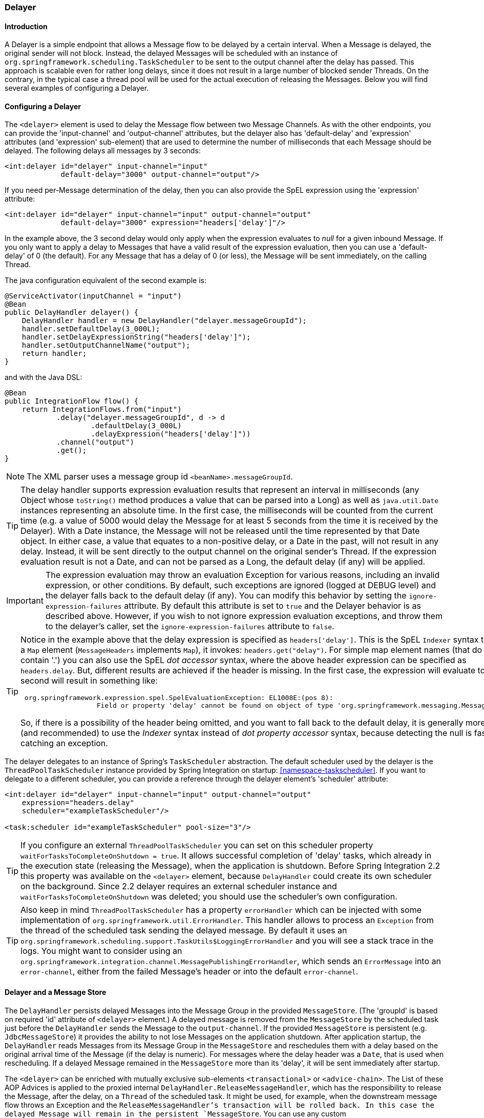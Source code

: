 [[delayer]]
=== Delayer

[[delayer-introduction]]
==== Introduction

A Delayer is a simple endpoint that allows a Message flow to be delayed by a certain interval.
When a Message is delayed, the original sender will not block.
Instead, the delayed Messages will be scheduled with an instance of `org.springframework.scheduling.TaskScheduler` to be sent to the output channel after the delay has passed.
This approach is scalable even for rather long delays, since it does not result in a large number of blocked sender Threads.
On the contrary, in the typical case a thread pool will be used for the actual execution of releasing the Messages.
Below you will find several examples of configuring a Delayer.

[[delayer-namespace]]
==== Configuring a Delayer

The `<delayer>` element is used to delay the Message flow between two Message Channels.
As with the other endpoints, you can provide the 'input-channel' and 'output-channel' attributes, but the delayer also has 'default-delay' and 'expression' attributes (and 'expression' sub-element) that are used to determine the number of milliseconds that each Message should be delayed.
The following delays all messages by 3 seconds:
[source,xml]
----
<int:delayer id="delayer" input-channel="input"
             default-delay="3000" output-channel="output"/>
----

If you need per-Message determination of the delay, then you can also provide the SpEL expression using the 'expression' attribute:
[source,xml]
----
<int:delayer id="delayer" input-channel="input" output-channel="output"
             default-delay="3000" expression="headers['delay']"/>
----

In the example above, the 3 second delay would only apply when the expression evaluates to _null_ for a given inbound Message.
If you only want to apply a delay to Messages that have a valid result of the expression evaluation, then you can use a 'default-delay' of 0 (the default).
For any Message that has a delay of 0 (or less), the Message will be sent immediately, on the calling Thread.

The java configuration equivalent of the second example is:

[source, java]
----
@ServiceActivator(inputChannel = "input")
@Bean
public DelayHandler delayer() {
    DelayHandler handler = new DelayHandler("delayer.messageGroupId");
    handler.setDefaultDelay(3_000L);
    handler.setDelayExpressionString("headers['delay']");
    handler.setOutputChannelName("output");
    return handler;
}
----

and with the Java DSL:

[source, java]
----
@Bean
public IntegrationFlow flow() {
    return IntegrationFlows.from("input")
            .delay("delayer.messageGroupId", d -> d
                    .defaultDelay(3_000L)
                    .delayExpression("headers['delay']"))
            .channel("output")
            .get();
}
----

NOTE: The XML parser uses a message group id `<beanName>.messageGroupId`.

TIP: The delay handler supports expression evaluation results that represent an interval in milliseconds (any Object whose `toString()` method produces a value that can be parsed into a Long) as well as `java.util.Date` instances representing an absolute time.
In the first case, the milliseconds will be counted from the current time (e.g.
a value of 5000 would delay the Message for at least 5 seconds from the time it is received by the Delayer).
With a Date instance, the Message will not be released until the time represented by that Date object.
In either case, a value that equates to a non-positive delay, or a Date in the past, will not result in any delay.
Instead, it will be sent directly to the output channel on the original sender's Thread.
If the expression evaluation result is not a Date, and can not be parsed as a Long, the default delay (if any) will be applied.

IMPORTANT: The expression evaluation may throw an evaluation Exception for various reasons, including an invalid expression, or other conditions.
By default, such exceptions are ignored (logged at DEBUG level) and the delayer falls back to the default delay (if any).
You can modify this behavior by setting the `ignore-expression-failures` attribute.
By default this attribute is set to `true` and the Delayer behavior is as described above.
However, if you wish to not ignore expression evaluation exceptions, and throw them to the delayer's caller, set the `ignore-expression-failures` attribute to `false`.

[TIP]
=====
Notice in the example above that the delay expression is specified as `headers['delay']`.
This is the SpEL `Indexer` syntax to access a `Map` element (`MessageHeaders` implements `Map`), it invokes: `headers.get("delay")`.
For simple map element names (that do not contain '.') you can also use the SpEL _dot accessor_ syntax, where the above header expression can be specified as `headers.delay`.
But, different results are achieved if the header is missing.
In the first case, the expression will evaluate to `null`; the second will result in something like:
[source,java]
----
 org.springframework.expression.spel.SpelEvaluationException: EL1008E:(pos 8):
		   Field or property 'delay' cannot be found on object of type 'org.springframework.messaging.MessageHeaders'
----

So, if there is a possibility of the header being omitted, and you want to fall back to the default delay, it is generally more efficient (and recommended) to use the _Indexer_ syntax instead of _dot property accessor_ syntax, because detecting the null is faster than catching an exception.
=====

The delayer delegates to an instance of Spring's `TaskScheduler` abstraction.
The default scheduler used by the delayer is the `ThreadPoolTaskScheduler` instance provided by Spring Integration on startup: <<namespace-taskscheduler>>.
If you want to delegate to a different scheduler, you can provide a reference through the delayer element's 'scheduler' attribute:
[source,xml]
----
<int:delayer id="delayer" input-channel="input" output-channel="output"
    expression="headers.delay"
    scheduler="exampleTaskScheduler"/>

<task:scheduler id="exampleTaskScheduler" pool-size="3"/>
----

TIP: If you configure an external `ThreadPoolTaskScheduler` you can set on this scheduler property `waitForTasksToCompleteOnShutdown = true`.
It allows successful completion of 'delay' tasks, which already in the execution state (releasing the Message), when the application is shutdown.
Before Spring Integration 2.2 this property was available on the `<delayer>` element, because `DelayHandler` could create its own scheduler on the background.
Since 2.2 delayer requires an external scheduler instance and `waitForTasksToCompleteOnShutdown` was deleted; you should use the scheduler's own configuration.

TIP: Also keep in mind `ThreadPoolTaskScheduler` has a property `errorHandler` which can be injected with some implementation of `org.springframework.util.ErrorHandler`.
This handler allows to process an `Exception` from the thread of the scheduled task sending the delayed message.
By default it uses an `org.springframework.scheduling.support.TaskUtils$LoggingErrorHandler` and you will see a stack trace in the logs.
You might want to consider using an `org.springframework.integration.channel.MessagePublishingErrorHandler`, which sends an `ErrorMessage` into an `error-channel`, either from the failed Message's header or into the default `error-channel`.

[[delayer-message-store]]
==== Delayer and a Message Store

The `DelayHandler` persists delayed Messages into the Message Group in the provided `MessageStore`.
(The 'groupId' is based on required 'id' attribute of `<delayer>` element.) A delayed message is removed from the `MessageStore` by the scheduled task just before the `DelayHandler` sends the Message to the `output-channel`.
If the provided `MessageStore` is persistent (e.g.
`JdbcMessageStore`) it provides the ability to not lose Messages on the application shutdown.
After application startup, the `DelayHandler` reads Messages from its Message Group in the `MessageStore` and reschedules them with a delay based on the original arrival time of the Message (if the delay is numeric).
For messages where the delay header was a `Date`, that is used when rescheduling.
If a delayed Message remained in the `MessageStore` more than its 'delay', it will be sent immediately after startup.

The `<delayer>` can be enriched with mutually exclusive sub-elements `<transactional>` or `<advice-chain>`.
The List of these AOP Advices is applied to the proxied internal `DelayHandler.ReleaseMessageHandler`, which has the responsibility to release the Message, after the delay, on a `Thread` of the scheduled task.
It might be used, for example, when the downstream message flow throws an Exception and the `ReleaseMessageHandler`'s transaction will be rolled back.
In this case the delayed Message will remain in the persistent `MessageStore`.
You can use any custom `org.aopalliance.aop.Advice` implementation within the `<advice-chain>`.
A sample configuration of the `<delayer>` may look like this:
[source,xml]
----
<int:delayer id="delayer" input-channel="input" output-channel="output"
    expression="headers.delay"
    message-store="jdbcMessageStore">
    <int:advice-chain>
        <beans:ref bean="customAdviceBean"/>
        <tx:advice>
            <tx:attributes>
                <tx:method name="*" read-only="true"/>
            </tx:attributes>
        </tx:advice>
    </int:advice-chain>
</int:delayer>
----

The `DelayHandler` can be exported as a JMX `MBean` with managed operations `getDelayedMessageCount` and `reschedulePersistedMessages`, which allows the rescheduling of delayed persisted Messages at runtime, for example, if the `TaskScheduler` has previously been stopped.
These operations can be invoked via a `Control Bus` command:
[source,java]
----
Message<String> delayerReschedulingMessage =
    MessageBuilder.withPayload("@'delayer.handler'.reschedulePersistedMessages()").build();
    controlBusChannel.send(delayerReschedulingMessage);
----

NOTE: For more information regarding the Message Store, JMX and the Control Bus, please read <<system-management-chapter>>.
